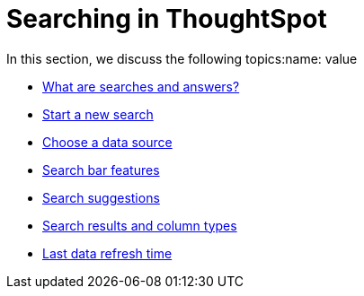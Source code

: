 = Searching in ThoughtSpot
:last_updated: 02/11/2021
:linkattrs:
:experimental:

In this section, we discuss the following topics:name: value

* xref:starting-a-new-search.adoc[What are searches and answers?]
* xref:start-a-new-search.adoc[Start a new search]
* xref:choosing-sources.adoc[Choose a data source]
* xref:the-search-bar.adoc[Search bar features]
* xref:recent-searches.adoc[Search suggestions]
* xref:attributes-and-measures.adoc[Search results and column types]
* xref:data-refresh-time.adoc[Last data refresh time]
